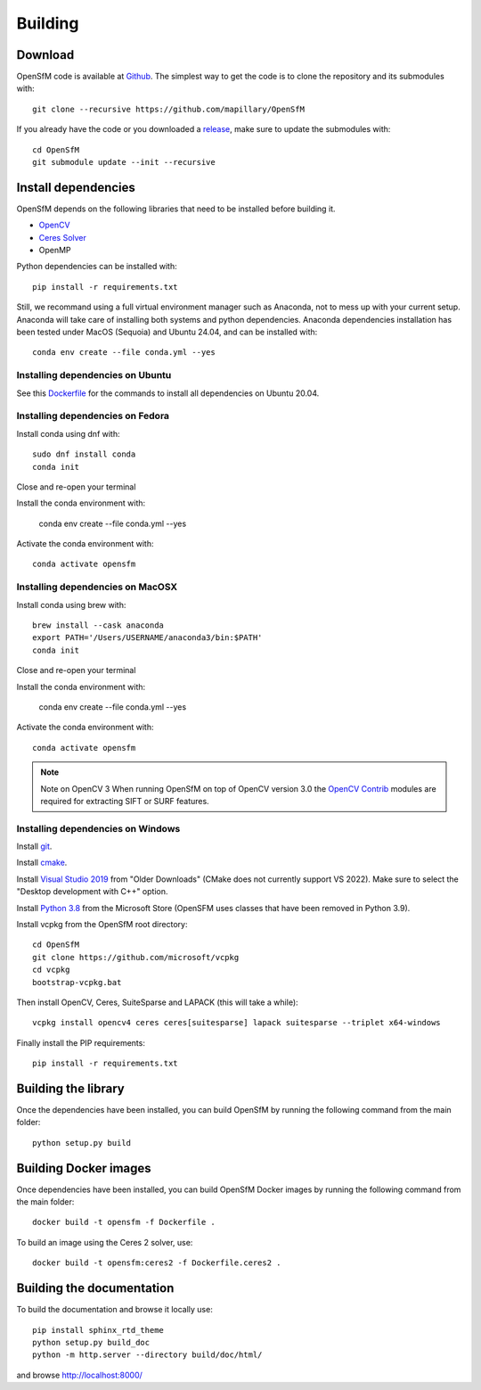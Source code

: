 .. Download and install instructions


Building
========

Download
--------

OpenSfM code is available at Github_.  The simplest way to get the code is to clone the repository and its submodules with::

    git clone --recursive https://github.com/mapillary/OpenSfM

If you already have the code or you downloaded a release_, make sure to update the submodules with::

    cd OpenSfM
    git submodule update --init --recursive


Install dependencies
--------------------

OpenSfM depends on the following libraries that need to be installed before building it.

* OpenCV_
* `Ceres Solver`_
* OpenMP

Python dependencies can be installed with::

    pip install -r requirements.txt

Still, we recommand using a full virtual environment manager such as Anaconda, not to mess up with your current setup. Anaconda will take care of installing both systems and python dependencies.
Anaconda dependencies installation has been tested under MacOS (Sequoia) and Ubuntu 24.04, and can be installed with::

    conda env create --file conda.yml --yes

Installing dependencies on Ubuntu
~~~~~~~~~~~~~~~~~~~~~~~~~~~~~~~~~

See this `Dockerfile <https://github.com/mapillary/OpenSfM/blob/main/Dockerfile>`_ for the commands to install all dependencies on Ubuntu 20.04.

Installing dependencies on Fedora
~~~~~~~~~~~~~~~~~~~~~~~~~~~~~~~~~

Install conda using dnf with::

    sudo dnf install conda
    conda init

Close and re-open your terminal

Install the conda environment with:

    conda env create --file conda.yml --yes

Activate the conda environment with::

    conda activate opensfm

Installing dependencies on MacOSX
~~~~~~~~~~~~~~~~~~~~~~~~~~~~~~~~~

Install conda using brew with::

    brew install --cask anaconda
    export PATH='/Users/USERNAME/anaconda3/bin:$PATH'
    conda init

Close and re-open your terminal

Install the conda environment with:

    conda env create --file conda.yml --yes

Activate the conda environment with::

    conda activate opensfm

.. note:: Note on OpenCV 3
    When running OpenSfM on top of OpenCV version 3.0 the `OpenCV Contrib`_ modules are required for extracting SIFT or SURF features.


Installing dependencies on Windows
~~~~~~~~~~~~~~~~~~~~~~~~~~~~~~~~~~

Install git_.

Install cmake_.

Install `Visual Studio 2019`_ from "Older Downloads" (CMake does not currently support VS 2022). Make sure to select the "Desktop development with C++" option.

Install `Python 3.8`_ from the Microsoft Store (OpenSFM uses classes that have been removed in Python 3.9).

Install vcpkg from the OpenSfM root directory::

    cd OpenSfM
    git clone https://github.com/microsoft/vcpkg
    cd vcpkg
    bootstrap-vcpkg.bat

Then install OpenCV, Ceres, SuiteSparse and LAPACK (this will take a while)::

    vcpkg install opencv4 ceres ceres[suitesparse] lapack suitesparse --triplet x64-windows

Finally install the PIP requirements::

    pip install -r requirements.txt


Building the library
--------------------

Once the dependencies have been installed, you can build OpenSfM by running the following command from the main folder::

    python setup.py build

Building Docker images
----------------------

Once dependencies have been installed, you can build OpenSfM Docker images by running the following command from the main folder::

    docker build -t opensfm -f Dockerfile .

To build an image using the Ceres 2 solver, use::

  docker build -t opensfm:ceres2 -f Dockerfile.ceres2 .

Building the documentation
--------------------------
To build the documentation and browse it locally use::

    pip install sphinx_rtd_theme
    python setup.py build_doc
    python -m http.server --directory build/doc/html/

and browse `http://localhost:8000/ <http://localhost:8000/>`_


.. _Github: https://github.com/mapillary/OpenSfM
.. _release: https://github.com/mapillary/OpenSfM/releases
.. _OpenCV: http://opencv.org/
.. _OpenCV Contrib: https://github.com/itseez/opencv_contrib
.. _NumPy: http://www.numpy.org/
.. _SciPy: http://www.scipy.org/
.. _Ceres solver: http://ceres-solver.org/
.. _Networkx: https://github.com/networkx/networkx
.. _git: https://git-scm.com/
.. _cmake: https://cmake.org/
.. _Visual Studio 2019: https://visualstudio.microsoft.com/downloads/
.. _Python 3.8: https://www.microsoft.com/en-us/p/python-38/9mssztt1n39l
